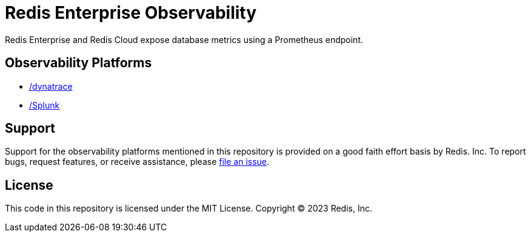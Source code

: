 :linkattrs:
:project-owner:      redis-field-engineering
:project-name:       redis-enterprise-observability

= Redis Enterprise Observability

Redis Enterprise and Redis Cloud expose database metrics using a Prometheus endpoint.

== Observability Platforms

* link:#Dynatrace[/dynatrace]
* link:#Splunk[/Splunk]

== Support

Support for the observability platforms mentioned in this repository is provided on a good faith effort basis by Redis. Inc. To report bugs, request features, or receive assistance, please https://github.com/{project-owner}/{project-name}/issues[file an issue].

== License

This code in this repository is licensed under the MIT License. Copyright (C) 2023 Redis, Inc.
